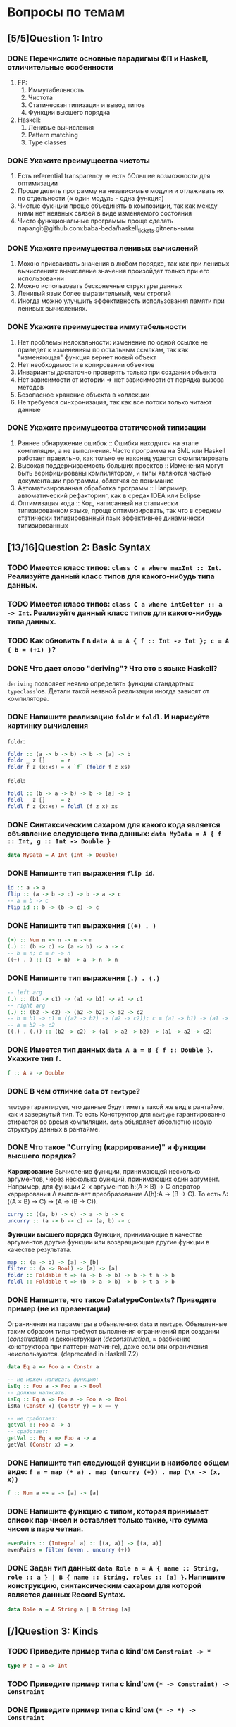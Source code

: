 * Вопросы по темам 
** [5/5]Question 1: Intro
*** DONE Перечислите основные парадигмы ФП и Haskell, отличительные особенности
1. FP: 
   1. Иммутабельность
   2. Чистота
   3. Статическая типизация и вывод типов
   4. Функции высшего порядка
2. Haskell:
   1. Ленивые вычисления
   2. Pattern matching
   3. Type classes
*** DONE Укажите преимущества чистоты
1. Есть referential transparency \Rightarrow есть бОльшие возможности для оптимизации
2. Проще делить программу на независимые модули и отлаживать их по отдельности (\approx один модуль - одна функция) 
3. Чистые фукнции проще объединять в композиции, так как между ними нет неявных связей в виде изменяемого состояния
4. Чисто функциональные программы проще сделать паралgit@github.com:baba-beda/haskell_tickets.gitлельными
*** DONE Укажите преимущества ленивых вычислений
1. Можно присваивать значения в любом порядке, так как при ленивых вычислениях вычисление значения произойдет только при его использовании
2. Можно использовать бесконечные структуры данных
3. Ленивый язык более выразительный, чем строгий
4. Иногда можно улучшить эффективность использования памяти при ленивых вычислениях.
*** DONE Укажите преимущества иммутабельности
1. Нет проблемы нелокальности: изменение по одной ссылке не приведет к изменениям по остальным ссылкам, так как "изменяющая" функция вернет новый объект
2. Нет необходимости в копировании объектов
3. Инварианты достаточно проверять только при создании объекта
4. Нет зависимости от истории \Rightarrow нет зависимости от порядка вызова методов
5. Безопасное хранение объекта в коллекции
6. Не требуется синхронизация, так как все потоки только читают данные
*** DONE Укажите преимущества статической типизации
1. Раннее обнаружение ошибок :: Ошибки находятся на этапе компиляции, а не выполнения. Часто программа на SML или Haskell работает правильно, как только ее наконец удается скомпилировать
2. Высокая поддерживаемость больших проектов :: Изменения могут быть верифицированы компилятором, и типы являются частью документации программы, облегчая ее понимание
3. Автоматизированная обработка программ :: Например, автоматический рефакторинг, как в средах IDEA или Eclipse
4. Оптимизация кода :: Код, написанный на статически типизированном языке, проще оптимизировать, так что в среднем статически типизированный язык эффективнее динамически типизированных
** [13/16]Question 2: Basic Syntax
*** TODO Имеется класс типов: ~class C a where maxInt :: Int~. Реализуйте данный класс типов для какого-нибудь типа данных.
*** TODO Имеется класс типов: ~class C a where intGetter :: a -> Int~. Реализуйте данный класс типов для какого-нибудь типа данных.
*** TODO Как обновить ~f~ в ~data A = A { f :: Int -> Int }; c = A { b = (+1) }~?
*** DONE Что дает слово "*deriving*"? Что это в языке Haskell? 
~deriving~ позволяет неявно определять функции стандартных ~typeclass~'ов. Детали такой неявной реализации иногда зависят от компилятора. 
*** DONE Напишите реализацию ~foldr~ и ~foldl~. И нарисуйте картинку вычисления
~foldr~:
[[./images/foldr.png]]
#+BEGIN_SRC haskell
foldr :: (a -> b -> b) -> b -> [a] -> b
foldr _ z []     = z
foldr f z (x:xs) = x `f` (foldr f z xs)
#+END_SRC
~foldl~:
[[./images/foldl.png]]
#+BEGIN_SRC haskell
foldl :: (b -> a -> b) -> b -> [a] -> b
foldl _ z []     = z
foldl f z (x:xs) = foldl (f z x) xs
#+END_SRC
*** DONE Синтаксическим сахаром для какого кода является объявление следующего типа данных: ~data MyData = A { f :: Int, g :: Int -> Double }~
#+BEGIN_SRC haskell
data MyData = A Int (Int -> Double) 
#+END_SRC
*** DONE Напишите тип выражения ~flip id~.
#+BEGIN_SRC haskell
id :: a -> a
flip :: (a -> b -> c) -> b -> a -> c
-- a ≡ b -> c
flip id :: b -> (b -> c) -> c
#+END_SRC
*** DONE Напишите тип выражения ~((+) . )~
#+BEGIN_SRC haskell
(+) :: Num n => n -> n -> n
(.) :: (b -> c) -> (a -> b) -> a -> c
-- b ≡ n; c ≡ n -> n
((+) . ) :: (a -> n) -> a -> n -> n
#+END_SRC
*** DONE Напишите тип выражения ~(.) . (.)~
#+BEGIN_SRC haskell
-- left arg
(.) :: (b1 -> c1) -> (a1 -> b1) -> a1 -> c1
-- right arg 
(.) :: (b2 -> c2) -> (a2 -> b2) -> a2 -> c2
-- b ≡ b1 -> c1 ≡ ((a2 -> b2) -> (a2 -> c2)); c ≡ (a1 -> b1) -> (a1 -> c1)
-- a ≡ b2 -> c2 
((.) . (.)) :: (b2 -> c2) -> (a1 -> a2 -> b2) -> (a1 -> a2 -> c2)
#+END_SRC
*** DONE Имеется тип данных ~data A a = B { f :: Double }~. Укажите тип ~f~.    
#+BEGIN_SRC haskell
f :: A a -> Double
#+END_SRC
*** DONE В чем отличие ~data~ от ~newtype~?
~newtype~ гарантирует, что данные будут иметь такой же вид в рантайме, как и завернутый тип. То есть Конструктор для ~newtype~ гарантированно стирается во время компиляции.
~data~ объявляет абсолютно новую структуру данных в рантайме.
*** DONE Что такое "*Currying* (каррирование)" и *функции высшего порядка*?
*Каррирование* Вычисление функции, принимающей несколько аргументов, через несколько функций, принимающих один аргумент. 
Например, для функции 2-х аргументов h:(A \times B) \to C оператор каррирования \Lambda выполняет преобразование \Lambda(h):A \to (B \to C). То есть \Lambda: ((A \times B) \to C) \to (A \to (B \to C)).
#+BEGIN_SRC haskell
curry :: ((a, b) -> c) -> a -> b -> c
uncurry :: (a -> b -> c) -> (a, b) -> c
#+END_SRC
*Функции высшего порядка* Функции, принимающие в качестве аргументов другие функции или возвращающие другие функции в качестве результата. 
#+BEGIN_SRC haskell
map :: (a -> b) -> [a] -> [b]
filter :: (a -> Bool) -> [a] -> [a]
foldr :: Foldable t => (a -> b -> b) -> b -> t a -> b
foldl :: Foldable t => (b -> a -> b) -> b -> t a -> b
#+END_SRC
*** DONE Напишите, что такое DatatypeContexts? Приведите пример (не из презентации)
Ограничения на параметры в объявлениях ~data~ и ~newtype~. Объявленные таким образом типы требуют выполнения ограничений при создании (/construction/) и деконструкции (/deconstruction/, \approx разбиение конструктора при паттерн-матчинге), даже если эти ограничения неиспользуются. (deprecated in Haskell 7.2)
#+BEGIN_SRC haskell
data Eq a => Foo a = Constr a

-- не можем написать функцию:
isEq :: Foo a -> Foo a -> Bool
-- должны написать:
isEq :: Eq a => Foo a -> Foo a -> Bool
isRa (Constr x) (Constr y) = x == y

-- не сработает:
getVal :: Foo a -> a
-- сработает:
getVal :: Eq a => Foo a -> a
getVal (Constr x) = x
#+END_SRC
*** DONE Напишите тип следующей функции в наиболее общем виде: ~f a = map (* a) . map (uncurry (+)) . map (\x -> (x, x))~
#+BEGIN_SRC haskell 
f :: Num a => a -> [a] -> [a]
#+END_SRC
*** DONE Напишите функцию с типом, которая принимает список пар чисел и оставляет только такие, что сумма чисел в паре четная.
#+BEGIN_SRC haskell
evenPairs :: (Integral a) :: [(a, a)] -> [(a, a)]
evenPairs = filter (even . uncurry (+))
#+END_SRC 
*** DONE Задан тип данных ~data Role a = A { name :: String, role :: a } | B { name :: String, roles :: [a] }~. Напишите конструкцию, синтаксическим сахаром для которой является данных Record Syntax.
#+BEGIN_SRC haskell
data Role a = A String a | B String [a]
#+END_SRC
** [/]Question 3: Kinds
*** TODO Приведите пример типа с kind'ом ~Constraint -> *~
#+BEGIN_SRC haskell
type P a = a => Int
#+END_SRC
*** TODO Приведите пример типа с kind'ом ~(* -> Constraint) -> Constraint~
*** DONE Приведите пример типа с kind'ом ~(* -> *) -> Constraint~
~Monad, Functor, Applicative~
*** TODO Приведите пример типа с kind'ом ~(* -> Constraint) -> *~
#+BEGIN_SRC haskell 
type P a = a Int => Int
#+END_SRC
*** DONE Приведите пример типа с kind'ом ~* -> Constraint~
~Num, Ord, Eq, Show~
*** DONE Укажите kind для ~Monad~
~(* -> *) -> Constraint~
*** TODO Укажите kind следующего типа данных: ~data A f g = B (f g) (g f)~
*** DONE Укажите kind следующего типа данных: ~data A f g = B (f g Int)~
~A :: (* -> * -> *) -> * -> *~
*** DONE Укажите kind типа ~type C p = p Int => Int~
~C :: (* -> Constraint) -> *~
*** DONE Укажите kind типа ~type C p = (p Int, p Double)~
~C :: (* -> *) -> *~
** Question 4: Type hierarchy
*** Чему равно значение ~length (Left "hello")~ и почему?
*** Чему равно значение ~length (Just [1..10])~ и почему?
*** Напишите type class ~Traversable~
*** Напишите реализацию ~Traversable~ для списка
*** Напишите реализацию ~Traversable~ для ~Maybe~ 
*** Напишите реализацию ~Traversable~ для ~Either~
*** Напишите реализацию ~Foldable~ для списка 
*** Напишите реализацию ~Foldable~ для ~Maybe~
#+BEGIN_SRC haskell
instance Foldable Maybe where
    foldr _ z Nothing = z
    foldr f z (Just x) = f x z

    foldl _ z Nothing = z
    foldl f z (Just x) = f z x~
#+END_SRC
*** Напишите реализацию ~Foldable~ для ~Either~
*** Напишите, что делают эти расширения языка: ~TypeSynonyms, MultiParamTypeClasses, ViewPatterns, RecordsWildCards~
*** Реализуйте ~traverse~ через ~sequence~.
*** Реализуйте ~sequence~ через ~traverse~.
*** Укажите *minimal complete definition* для type class'а ~Foldable~
*** Укажите *minimal complete definition* для type class'а ~Traversable~
** Question 5: Functors
*** Напишите законы *функтора*
*** Реализуйте функцию ~(<<$>>) :: (Functor f, Functor g) => (a -> b) -> f (g a) -> f (g b)~ 
*** Напишите класс типов ~Bifunctor~ и реализуйте его для пары
*** Напишите класс типов ~Bifunctor~ и реализуйте его для ~Either~
*** Реализуйте ~fmap~ через ~bind~
** Question 6: Applicatives
*** Напишите type class ~Applicative~ и его реализацию для ~((->) r)~
*** Напишите type class ~Applicative~ и его реализацию для ~ZipList~
*** Реализуйте функцию ~liftA3~
#+BEGIN_SRC haskell
liftA3 :: Applicative f => (a -> b -> c -> d) -> f a -> f b -> f c -> f d
liftA3 f a b c = fmap f a <*> b <*> c
#+END_SRC
*** Реализуйте функцию ~liftAA2 :: (Applicative f, Applicative g) => (a -> b -> c) -> f (g a) -> f (g b) -> f (g c)~
#+BEGIN_SRC haskell
liftAA2 = liftA2 . liftA2
#+END_SRC
*** Реализуйте функцию ~(<<*>>) :: (Applicative f, Applicative g) => f (g (a -> b)) -> f (g a) -> f (g b)~
*** Реализуйте функцию ~eitherA :: (Alternative f) => f a -> f b -> f (Either a b)~
*** Есть функция ~g :: a -> b~ и объект ~x :: Applicative f => f a~. Напишите два разных способа получить объект ~y :: Applicative f => f b~ из ~x~ с использованием ~g~.
** Question 7: Monads
*** Что такое монада?
Монады применяют функции, которые возвращают завернутые значения, к завернутому знаению.
#+BEGIN_SRC haskell
class Monad m where   -- m :: * -> *
    return :: a -> m a                  -- return
    (>>=)  :: m a -> (a -> m b) -> m b  -- bind
    (>>)   :: m a -> m b -> m b         -- then
    m >> k = m >>= \_ -> k
(=<<) :: Monad m => (a -> m b) -> m a -> m b
f =<< x = x >>= f
infixl 1  >>, >>=
infixr 1  =<<
#+END_SRC 
*** Напишите не меньше пяти типов данных, являющихся монадой
1. []
2. Maybe
3. Either
4. IO
5. State
6. Identity
7. Writer
8. Reader
9. RWS
10. Cont
*** Напишите не менее семи функций, полезных при работе с монадами
1. return
2. >>=
3. =<<
4. >>
5. liftM
6. liftM2
7. >=>
8. <=<
9. join
10. ifM
11. (||^)
*** Отличие ~unsafePerformIO~ от ~unsafeInterleaveIO~?
*** Напишите тип функции ~join~ и приведите несколько примеров использования
*** Реализуйте ~join~ через ~bind~.
*** Напишите реализацию ~Monad~ для списка
*** Напишите реализацию ~Monad~ для ~Maybe~
#+BEGIN_SRC haskell
data Maybe a = Nothing | Just a

instance Monad Maybe where
    return = Just
    Nothing >>= _ = Nothing
    Just a  >>= f = f a
#+END_SRC 
*** Напишите реализацию ~Monad~ для ~Either~
*** Напишите определение типа данных ~Writer~ и его ~instance Monad~
*** Напишите определение типа данных ~Reader~ и его ~instance Monad~
*** Напишите определение типа данных ~State~ и его ~instance Monad~
*** Напишите определение типа данных ~Cont~ и его ~instance Monad~
*** Что такое ~IO~? Как теоретически это реализовано? 
*** Покажите, синтаксическим сахаром для чего является ~do~-нотация (включая ~let~).
*** Напишите тип ~(>=>)~ и смысл этого оператора.
** Question 8: Trans
*** Напишите класс типов ~MonadTrans~ и реализуйте его для ~StateT~
*** Напишите класс типов ~MonadTrans~ и реализуйте его для ~WriterT~
*** Напишите класс типов ~MonadTrans~ и реализуйте его для ~MaybeT~
*** Напишите класс типов ~MonadTrans~ и реализуйте его для ~ReaderT~
*** Напишите тип ~StateT~ и то, как определен ~State~ через ~StateT~
*** Напишите тип ~MaybeT~ и реализуйте его инстанс ~Monad~
*** Нарисуйте табличку отличий обычных типов и их трансформеров для известных вам трансформеров
** Question 9: Strict Lazy
*** Что такое *irrefutable patterns* и зачем они нужны?
*** Что такое *Stream Fusion* и зачем он нужен?
*** Напишите, что значит тип ~ST~ и напишите основные функции по работе с ним
*** Что такое ~BangPatterns~? Когда их нужно использовать? 
*** Укажите, что делает ~deepseq~ и как.
*** В чем разница между ~seq~ и ~deepseq~?
*** В чем разница между ~seq~ и ~BangPatterns~?
*** Что такое ~STRef~ и в чем отличие от ~IORef~?
*** Что такое *Deforestation*?
*** Чем плохо использовать ~IORef~ и ~IOArray~? Зачем нужны ~STRef~ и ~STArray~?
** Question 10: TemplateHaskell
*** Как можно посмотреть *AST-дерево* для выражения в Haskell?
*** Напишите не меньше трех применений *TemplateHaskell*
*** Что такое ~Q~ в типах функций Template Haskell?
*** В чем разница между ~[| |]~ и ~$()~?
** [3/10]Question 11: Lenses
*** TODO Что такое изоморфизм (~Iso~)?
*** TODO Чем линзы отличаются от призм?
*** DONE Напишите тип ~Iso~
#+BEGIN_SRC haskell
type Iso s t a b = forall p f. (Profunctor p, Functor f) => p a (f b) -> p s (f t)
#+END_SRC 
*** DONE Напишите тип функции ~from~ для ~Iso~
#+BEGIN_SRC haskell
from :: AnIso s t a b -> Iso b a t s
#+END_SRC
*** DONE Напишите тип функции ~iso~
#+BEGIN_SRC haskell
iso :: (s -> a) -> (b -> t) -> Iso s t a b
#+END_SRC
*** TODO Напишите реализацию ~over~
*** TODO Реализуйте ~set~ через ~over~
*** TODO Реализуйте ~over~ через ~view~ и ~set~. 
*** TODO Напишите функцию ~lens~, которая принимает геттер и сеттер и возвращает линзу
*** TODO Укажите операторные обозначений функций ~view~, ~set~, ~over~. Есть ли отличие в типах функций и их операторных выражений?
** Question 12: Threads
*** Что такое ~STM~ (коротко), что позволяет делать и какие есть функции по работе с ним?
*** В чем отличие Haskell потоков от, например, потоков в Java?
*** Что такое ~Strategy~? Перечислите несколько стратегий и реализуйте некоторые. Зачем они нужны?
*** Как в Haskell обстоят дела с *DeadLock*'ами?
*** Что такое *RTS*?
*** Укажите несколько полезных опций *RTS*
*** Опишите, что такое ~MVar~, зачем он может быть нужен и несколько функций по работе с этим объектом.
*** Что делает ~forkIO~? Чем он отличается от ~forkFinally~?
** Question 13: forall
*** DONE Напишите, как иметь список объектов разных функторов, внутри каждого из которых значения одинакового типа, чтобы иметь возможность применить функции из этого значения в другое?
#+BEGIN_SRC haskell
data FunctorBox a = forall f . Functor f => FB (f a)
FB :: forall {a} {f :: * -> *} . Functor f => f a -> FunctorBox a -- as ghci sees it

fmapFB :: forall t a . (t -> a) -> FunctorBox t -> FunctorBox a
fmapFB f = \(FB a) -> FB (f <$> a)
#+END_SRC
*** DONE Зачем нужно расширение ~ExistentialQuantification~?
Для того, чтобы работать со значениями разных типов, но обладающими каким-то свойством (например, они одного класса), одинаково. Например, чтобы иметь возможность складывать такие значения в лист, получая тем самым гетерогенный лист, спрятав значения в некоторую "коробку" (/type hider/)
*** DONE Зачем нужно расширение языка ~-XExplicitForall~?
Чтобы явно аннотировать типы с использованием ~forall~
*** DONE В чем разница между ~-XRank2Types~ и ~-XRankNTypes~? Зачем нужны оба?
~-XRank2Types~ разрешает полиморфные типы ранга 2, ~-XRankNTypes~ разрешает полиморфные типы любого ранга. 
В системах с полиморфными типами ранга 2 задача вывода типов разрешима, если же ранг > 2, то задача становится неразрешимо и возникает необходимость явной аннотации типов. С этим и связана необходимость разделения этих расширений языка.
*** DONE Зачем нужно расширение языка ~-XScopedTypeVariables~ и как оно взаимодействует с ~forall~?
Позволяет указывать, что переменные типа из сигнатуры распространяются на тело функции. Чтобы это работало, надо использовать ~forall~ в сигнатуре:
#+BEGIN_SRC haskell
  {-# LANGUAGE ScopedTypeVariables #-}
  import Data.List

  main = putStrLn "No errors."

  -- show
  myFunction :: forall a. Ord a => [a] -> [(a, a)]
  myFunction inputList = zip sortedList nubbedList
      where sortedList :: [a]
            sortedList = sort inputList
            nubbedList :: [a]
            nubbedList = nub inputList
  -- /show
#+END_SRC
** Question 14: Advanced types
*** DONE Что такое *typed holes* и зачем они нужны?
С их помощью можно спросить у компилятора, какого типа должно быть твое что-то.
#+BEGIN_SRC haskell
  mfold :: [Maybe a] -> [Either a b]
  mfold = foldr _f _z

  > Found hole ‘_f’ with type: Maybe a -> [Either a b] -> [Either a b]
  > Found hole ‘_z’ with type: [Either a b]
#+END_SRC
*** DONE Зачем нужно расширение языка ~-XTypeApplications~?
Позволяет задавать явные аргументы типов полиморфной функции, например ~map @Int @Bool isEven xs~. Решает проблему show/read, потому что мы явно задаем типы и все тайпчекается.
#+BEGIN_SRC haskell
  answer_read = show (read @Int "3") -- "3" :: String
  answer_show = show @Integer (read "5") -- "5" :: String
  answer_showread = show @Int (read @Int "7") -- "7" :: String
#+END_SRC
*** DONE Зачем нужно расширение языка ~-XPartialSignatures~?
Аналог typed holes для сигнатур функций:
#+BEGIN_SRC haskell
  arbitCs :: _ => a -> String
  arbitCs x = show (succ x) ++ show (x == x)
  Main.hs:6:12: warning: [-Wpartial-type-signatures]
      Found constraint wildcard ‘_’ standing for ‘(Show a, Eq a, Enum a)’
      In the type signature:
        arbitCs :: _ => a -> String
#+END_SRC
*** TODO Можно ли создать следующий тип данных в Haskell: ~data a : > b = (a -> b) : > (b -> a)~?
*** DONE Что такое *Functional Dependencies*? Назовите какой-нибудь известный вам type class, в котором присутствуют функциональные зависимости.
Функциональные зависимости используются для ограничения параметров тайпклассов. Они позволяют объявить, что в тайпклассе с несколькими параметрами один из параметров можно *однозначно!* определить по другим.
#+BEGIN_SRC haskell
class Mult a b c | a b -> c where
  (*) :: a -> b -> c
#+END_SRC
Классический (и единственный) пример использования - перемножение матриц/векторов/скаляров, тайпкласс указан выше.
** Question 15: Comonads
*** Напишите пример использования *комонад* 
*** Напишите, какие комонады двойственны монадам ~Reader, Writer, State~
*** Напишите, какие комонады двойственны монадам ~Traced, Store, Env~
*** Напишите комонаду ~Stream~ и инстанс ~Comonad~ для нее.
*** Напишите комонаду ~Env~ и инстанс ~Comonad~ для нее.
*** Напишите комонаду ~Store~ и инстанс ~Comonad~ для нее.
*** Напишите комонаду ~Traced~ и инстанс ~Comonad~ для нее.
*** Реализуйте ~instance Comonad~ для обычного ~Zipper~
*** ~IO~ использует абстракцию монад, какой аналог есть в мире комонад?
*** Напишите класс ~ComonadTrans~
*** Как можно было бы сделать ~codo~ нотацию для комонад? И что бы происходило в этом синтаксическом сахаре?
** Question 16: Idris
*** Реализуйте функцию ~take~ для вектора на Idris
*** Реализуйте функцию ~filter~ для вектора на Idris
*** Реализуйте функцию ~head~ для списка на Idris, которая компилируется только с гарантированно непустыми списками.
*** Напишите тип "*зависимая пара*" на Idris
*** Что такое ~[| |]~-идиома в Idris?
*** Что такое ~!~-идиома в Idris?
*** Что такое ~_|_-eliminator~? Зачем это надо?
*** Что такое "*тотальность*" и какие преимущества она дает? 
